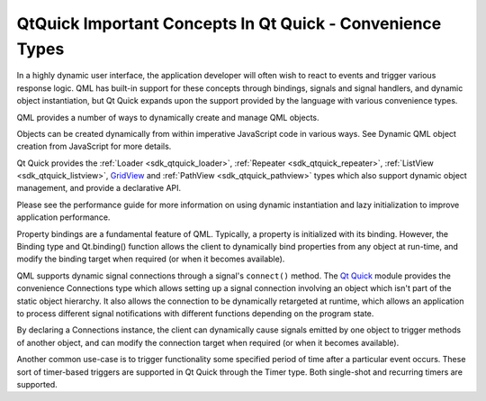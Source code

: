 .. _sdk_qtquick_important_concepts_in_qt_quick_-_convenience_types:

QtQuick Important Concepts In Qt Quick - Convenience Types
==========================================================


In a highly dynamic user interface, the application developer will often wish to react to events and trigger various response logic. QML has built-in support for these concepts through bindings, signals and signal handlers, and dynamic object instantiation, but Qt Quick expands upon the support provided by the language with various convenience types.

QML provides a number of ways to dynamically create and manage QML objects.

Objects can be created dynamically from within imperative JavaScript code in various ways. See Dynamic QML object creation from JavaScript for more details.

Qt Quick provides the :ref:`Loader <sdk_qtquick_loader>`, :ref:`Repeater <sdk_qtquick_repeater>`, :ref:`ListView <sdk_qtquick_listview>`, `GridView </sdk/apps/qml/QtQuick/draganddrop/#gridview>`_  and :ref:`PathView <sdk_qtquick_pathview>` types which also support dynamic object management, and provide a declarative API.

Please see the performance guide for more information on using dynamic instantiation and lazy initialization to improve application performance.

Property bindings are a fundamental feature of QML. Typically, a property is initialized with its binding. However, the Binding type and Qt.binding() function allows the client to dynamically bind properties from any object at run-time, and modify the binding target when required (or when it becomes available).

QML supports dynamic signal connections through a signal's ``connect()`` method. The `Qt Quick </sdk/apps/qml/QtQuick/qtquick-index/>`_  module provides the convenience Connections type which allows setting up a signal connection involving an object which isn't part of the static object hierarchy. It also allows the connection to be dynamically retargeted at runtime, which allows an application to process different signal notifications with different functions depending on the program state.

By declaring a Connections instance, the client can dynamically cause signals emitted by one object to trigger methods of another object, and can modify the connection target when required (or when it becomes available).

Another common use-case is to trigger functionality some specified period of time after a particular event occurs. These sort of timer-based triggers are supported in Qt Quick through the Timer type. Both single-shot and recurring timers are supported.

